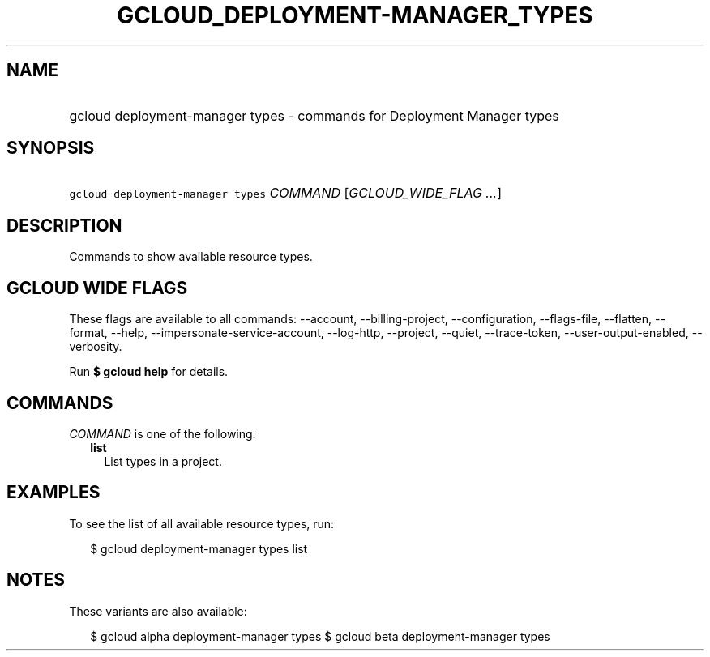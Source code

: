 
.TH "GCLOUD_DEPLOYMENT\-MANAGER_TYPES" 1



.SH "NAME"
.HP
gcloud deployment\-manager types \- commands for Deployment Manager types



.SH "SYNOPSIS"
.HP
\f5gcloud deployment\-manager types\fR \fICOMMAND\fR [\fIGCLOUD_WIDE_FLAG\ ...\fR]



.SH "DESCRIPTION"

Commands to show available resource types.



.SH "GCLOUD WIDE FLAGS"

These flags are available to all commands: \-\-account, \-\-billing\-project,
\-\-configuration, \-\-flags\-file, \-\-flatten, \-\-format, \-\-help,
\-\-impersonate\-service\-account, \-\-log\-http, \-\-project, \-\-quiet,
\-\-trace\-token, \-\-user\-output\-enabled, \-\-verbosity.

Run \fB$ gcloud help\fR for details.



.SH "COMMANDS"

\f5\fICOMMAND\fR\fR is one of the following:

.RS 2m
.TP 2m
\fBlist\fR
List types in a project.


.RE
.sp

.SH "EXAMPLES"

To see the list of all available resource types, run:

.RS 2m
$ gcloud deployment\-manager types list
.RE



.SH "NOTES"

These variants are also available:

.RS 2m
$ gcloud alpha deployment\-manager types
$ gcloud beta deployment\-manager types
.RE

